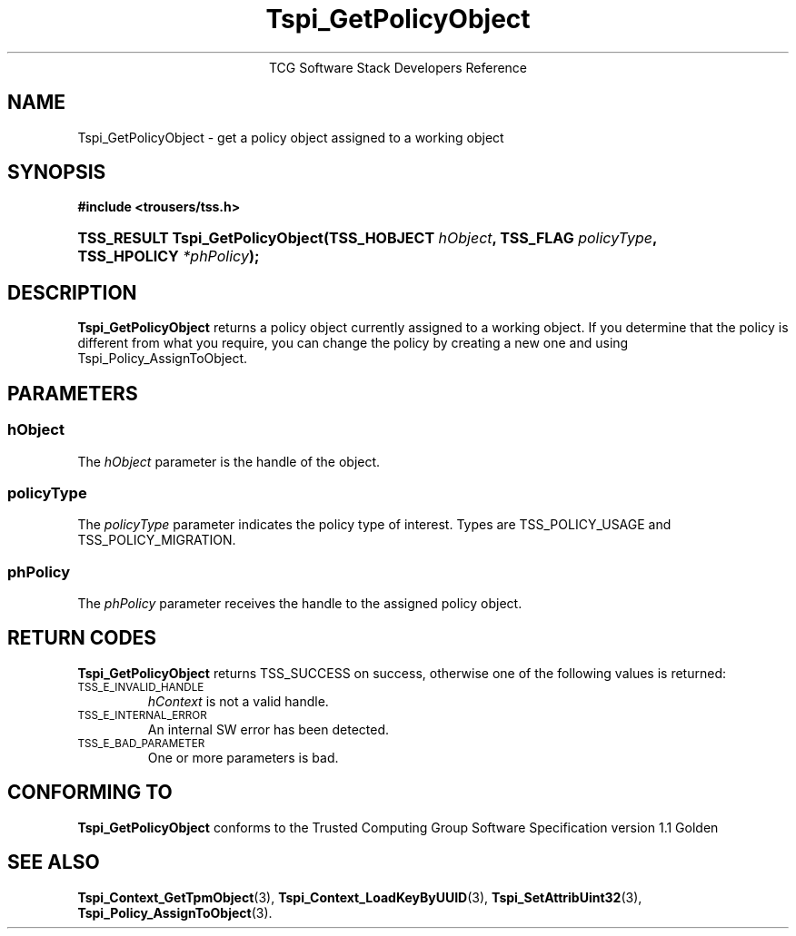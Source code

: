 .\" Copyright (C) 2004 International Business Machines Corporation
.\" Written by Megan Schneider based on the Trusted Computing Group Software Stack Specification Version 1.1 Golden
.\"
.de Sh \" Subsection
.br
.if t .Sp
.ne 5
.PP
\fB\\$1\fR
.PP
..
.de Sp \" Vertical space (when we can't use .PP)
.if t .sp .5v
.if n .sp
..
.de Ip \" List item
.br
.ie \\n(.$>=3 .ne \\$3
.el .ne 3
.IP "\\$1" \\$2
..
.TH "Tspi_GetPolicyObject" 3 "2004-05-25" "TSS 1.1"
.ce 1
TCG Software Stack Developers Reference
.SH NAME
Tspi_GetPolicyObject \- get a policy object assigned to a working object
.SH "SYNOPSIS"
.ad l
.hy 0
.B #include <trousers/tss.h>
.br
.HP
.BI "TSS_RESULT Tspi_GetPolicyObject(TSS_HOBJECT " hObject ", "
.BI	"TSS_FLAG " policyType ", TSS_HPOLICY " *phPolicy "); "
.sp
.ad
.hy

.SH "DESCRIPTION"
.PP
\fBTspi_GetPolicyObject\fR 
returns a policy object currently assigned to a working object. If you
determine that the policy is different from what you require, you can
change the policy by creating a new one and using Tspi_Policy_AssignToObject.

.SH "PARAMETERS"
.PP
.SS hObject
The \fIhObject\fR parameter is the handle of the object.
.SS policyType
The \fIpolicyType\fR parameter indicates the policy type of interest.
Types are TSS_POLICY_USAGE and TSS_POLICY_MIGRATION.
.SS phPolicy
The \fIphPolicy\fR parameter receives the handle to the assigned policy object.

.SH "RETURN CODES"
.PP
\fBTspi_GetPolicyObject\fR returns TSS_SUCCESS on success, otherwise
one of the following values is returned:
.TP
.SM TSS_E_INVALID_HANDLE
\fIhContext\fR is not a valid handle.

.TP
.SM TSS_E_INTERNAL_ERROR
An internal SW error has been detected.

.TP
.SM TSS_E_BAD_PARAMETER
One or more parameters is bad.

.SH "CONFORMING TO"

.PP
\fBTspi_GetPolicyObject\fR conforms to the Trusted Computing Group
Software Specification version 1.1 Golden

.SH "SEE ALSO"

.PP
\fBTspi_Context_GetTpmObject\fR(3), \fBTspi_Context_LoadKeyByUUID\fR(3),
\fBTspi_SetAttribUint32\fR(3), \fBTspi_Policy_AssignToObject\fR(3).

